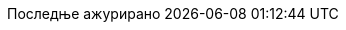 // Serbian Cyrillic translation, courtesy of Bojan Stipic <bojan-7@live.com>
:appendix-caption: Додатак
:appendix-refsig: {appendix-caption}
:caution-caption: Опрез
:chapter-label: Поглавље
:chapter-refsig: {chapter-label}
:example-caption: Пример
:figure-caption: Слика
:important-caption: Важно
:last-update-label: Последње ажурирано
ifdef::listing-caption[:listing-caption: Списак]
//:manname-title: НАЗИВ
:note-caption: Белешка
//:part-refsig: ???
ifdef::preface-title[:preface-title: Предговор]
//:section-refsig: ???
:table-caption: Табела
:tip-caption: Савет
:toc-title: Садржај
:untitled-label: Без назива
:version-label: Верзија
:warning-caption: Упозорење
